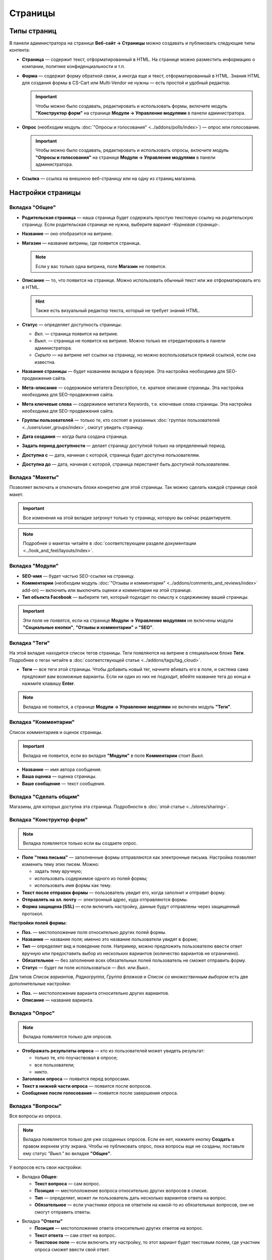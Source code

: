********
Страницы
********

============
Типы страниц
============

В панели администратора на странице **Веб-сайт → Страницы** можно создавать и публиковать следующие типы контента:

* **Страница** — содержит текст, отформатированный в HTML. На странице можно разместить информацию о компании, политике конфиденциальности и т.п.

* **Форма** — содержит форму обратной связи, а иногда еще и текст, отформатированный в HTML. Знания HTML для создания формы в CS-Cart или Multi-Vendor не нужны — есть простой и удобный редактор.

  .. important::

      Чтобы можно было создавать, редактировать и использовать формы, включите модуль **"Конструктор форм"** на странице **Модули → Управление модулями** в панели администратора.

* **Опрос** (необходим модуль :doc:`"Опросы и голосования" <../addons/polls/index>`) — опрос или голосование.

  .. important::

      Чтобы можно было создавать, редактировать и использовать опросы, включите модуль **"Опросы и голосования"** на странице **Модули → Управление модулями** в панели администратора.

* **Ссылка** — ссылка на внешнюю веб-страницу или на одну из страниц магазина.

==================
Настройки страницы
==================

---------------
Вкладка "Общее"
---------------

* **Родительская страница** — наша страница будет содержать простую текстовую ссылку на родительскую страницу. Если родительская странице не нужна, выберите вариант *-Корневая страница-*.

* **Название** — оно отобразится на витрине.

* **Магазин** — название витрины, где появится страница.

  .. note::

      Если у вас только одна витрина, поле **Магазин** не появится.

* **Описание** — то, что появится на странице. Можно использовать обычный текст или же отформатировать его в HTML.

  .. hint::

      Также есть визуальный редактор текста, который не требует знаний HTML.

* **Статус** — определяет доступность страницы:

  * *Вкл.* — страница появится на витрине.

  * *Выкл.* — страница не появится на витрине. Можно только ее отредактировать в панели администратора.

  * *Скрыто* — на витрине нет ссылки на страницу, но можно воспользоваться прямой ссылкой, если она известна.

* **Название страницы** — будет названием вкладки в браузере. Эта настройка необходима для SEO-продвижения сайта.

* **Мета-описание** — содержимое метатега Description, т.е. краткое описание страницы. Эта настройка необходима для SEO-продвижения сайта. 

* **Мета ключевые слова** — содержимое метатега Keywords, т.е. ключевые слова страницы. Эта настройка необходима для SEO-продвижения сайта.

* **Группы пользователей** — только те, кто состоят в указанных :doc:`группах пользователей <../users/user_groups/index>`, смогут увидеть страницу.

* **Дата создания** — когда была создана страница.

* **Задать период доступности** — делает страницу доступной только на определенный период.

* **Доступна с** — дата, начиная с которой, страница будет доступна пользователям.

* **Доступна до** — дата, начиная с которой, страница перестанет быть доступной пользователям.

----------------
Вкладка "Макеты"
----------------

Позволяет включать и отключать блоки конкретно для этой страницы. Так можно сделать каждой странице свой макет.

.. important::

    Все изменения на этой вкладке затронут только ту страницу, которую вы сейчас редактируете.

.. note:: 

    Подробнее о макетах читайте в :doc:`соответствующем разделе документации <../look_and_feel/layouts/index>`.

----------------
Вкладка "Модули"
----------------

* **SEO-имя** — будет частью SEO-ссылки на страницу.

* **Комментарии** (необходим модуль :doc:`"Отзывы и комментарии" <../addons/comments_and_reviews/index>` add-on) — включить или выключить оценки и комментарии на этой странице.

* **Тип объекта Facebook** — выберите тип, который подходит по смыслу к содержимому вашей страницы.

.. important::

    Эти поля не появятся, если на странице **Модули → Управление модулями** не включены модули **"Социальные кнопки"**, **"Отзывы и комментарии"** и **"SEO"**.

--------------
Вкладка "Теги"
--------------

На этой вкладке находится список тегов страницы. Теги появляются на витрине в специальном блоке **Теги**. Подробнее о тегах читайте в :doc:`соответствующей статье <../addons/tags/tag_cloud>`.

* **Теги** — все теги этой страницы. Чтобы добавить новый тег, начните вбивать его в поле, и система сама предложит вам возможные варианты. Если ни один из них не подходит, вбейте название тега до конца и нажмите клавишу **Enter**.

.. note::

    Вкладка не появится, а странице **Модули → Управление модулями** не включен модуль **"Теги"**.

---------------------
Вкладка "Комментарии"
---------------------

Список комментариев и оценок страницы.

.. important::

    Вкладка не появится, если во вкладке **"Модули"** в поле **Комментарии** стоит *Выкл.*

* **Название** — имя автора сообщения.

* **Ваша оценка** — оценка страницы.

* **Ваше сообщение** — текст сообщения.

-----------------------
Вкладка "Сделать общим"
-----------------------

Магазины, для которых доступна эта страница. Подробности в :doc:`этой статье <../stores/sharing>`.

--------------------------
Вкладка "Конструктор форм"
--------------------------

.. note::

    Вкладка появляется только если вы создаете опрос.

* **Поле "тема письма"** — заполненные формы отправляются как электронные письма. Настройка позволяет изменить тему этих писем. Можно:

  * задать тему вручную;

  * использовать содержимое одного из полей формы;

  * использовать имя формы как тему.

* **Текст после отправки формы** — пользователь увидит его, когда заполнит и отправит форму.

* **Отправлять на эл. почту** — электронный адрес, куда отправляются формы.

* **Форма защищена (SSL)** — если включить настройку, данные будут отправлены через защищенный протокол.

**Настройки полей формы:**

* **Поз.** — местоположение поля относительно других полей формы.

* **Название** — название поля; именно это название пользователи увидят в форме;

* **Тип** — определяет вид и поведение поля. Например, можно предложить пользователю ввести ответ вручную или предоставить выбор из нескольких вариантов (количество вариантов не ограничено).

* **Обязательное** — без заполнения всех обязательных полей пользователь не сможет отправить форму.

* **Статус** — будет ли поле использоваться — *Вкл.* или *Выкл.*.

Для типов *Список вариантов*, *Радиогруппа*, *Группа флажков* и *Список со множественным выбором* есть две дополнительные настройки:

* **Поз.** — местоположение варианта относительно других вариантов.

* **Описание** — название варианта.

.. image:: img/form_builder.png
    :align: center
    :alt: Use the Form Builder tab to create and edit forms.

---------------
Вкладка "Опрос"
---------------

.. note::

    Вкладка появляется только для опросов.

* **Отображать результаты опроса** — кто из пользователей может увидеть результат:

  * только те, кто поучаствовал в опросе;

  * все пользователи;

  * никто.

* **Заголовок опроса** — появится перед вопросами.

* **Текст в нижней части опроса** — появится после вопросов.

* **Сообщение после голосования** — появится после завершения опроса.

-----------------
Вкладка "Вопросы"
-----------------

Все вопросы из опроса.

.. note::

    Вкладка появляется только для уже созданных опросов. Если ее нет, нажмите кнопку **Создать** в правом верхнем углу экрана. Чтобы не публиковать опрос, пока вопросы еще не созданы, поставьте ему статус *"Выкл."* во вкладке **"Общее"**. 

.. image:: img/poll_questions.png
    :align: center
    :alt: При редактировании опроса можно создавать, редактировать и удалять вопросы.

У вопросов есть свои настройки:

* Вкладка **Общее**:

  * **Текст вопроса** — сам вопрос.

  * **Позиция** — местоположение вопроса относительно других вопросов в списке.

  * **Тип** — определяет, может ли пользователь дать несколько вариантов ответа на вопрос.

  * **Обязательное** — если участники опроса не ответили на какой-то из обязательных вопросов, они не смогут отправить ответы.

.. image:: img/poll_edit_questions.png
    :align: center
    :alt: CS-Cart позволяет создать вопрос с выбором одного или нескольких вариантов.

* Вкладка **"Ответы"**

  * **Позиция** — местоположение ответа относительно других ответов на вопрос.

  * **Текст ответа** — сам ответ на вопрос.

  * **Текстовое поле** — если включить эту настройку, то этот вариант будет текстовым полем, где участник опроса сможет ввести свой ответ.

.. image:: img/poll_edit_answers.png
    :align: center
    :alt: Можно разрешить пользователям вводить свои варианты ответа.

---------------------
Статистика по опросам
---------------------

Статистика по результатам этого опроса.

.. note::

    Вкладка появляется только для уже созданных опросов.

* **Общее количество заполненных форм** — сколько заполненных форм прислали пользователи.

* **Количество полностью заполненных форм** — сколько форм было заполнено полностью.

  Если кликнуть по количеству форм, откроется страница со списком форм:

  * **Дата** — день и время отправки формы; 

  * **Пользователь** — имя пользователя, отправившего форму; 

  * **IP** — IP-адрес отправителя формы. Пользователь может отправить форму только один раз, и именно по IP определяется, отправлял ли пользователь форму.

  * **Отправлен**— показывает, полностью ли была заполнена форма.

* **Первая заполненная форма** — дата и время отправки первая форма.

* **Последняя заполненная форма** — дата и время отправки последней формы.

* **Статистика по вопросам** — сколько раз были даны те или иные ответы на вопросы.

.. image:: img/poll_statistics.png
    :align: center
    :alt: Статистика позволяет узнать, как покупатели отвечали на вопрос.
